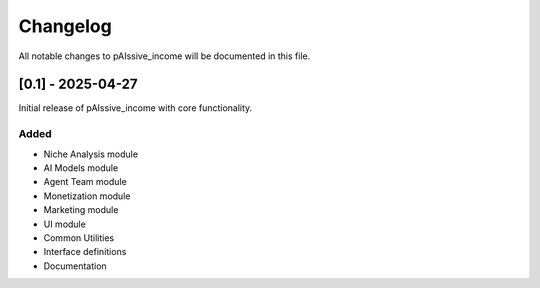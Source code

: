 .. _changelog:

Changelog
========

All notable changes to pAIssive_income will be documented in this file.

[0.1] - 2025-04-27
-----------------

Initial release of pAIssive_income with core functionality.

Added
~~~~~

- Niche Analysis module
- AI Models module
- Agent Team module
- Monetization module
- Marketing module
- UI module
- Common Utilities
- Interface definitions
- Documentation
